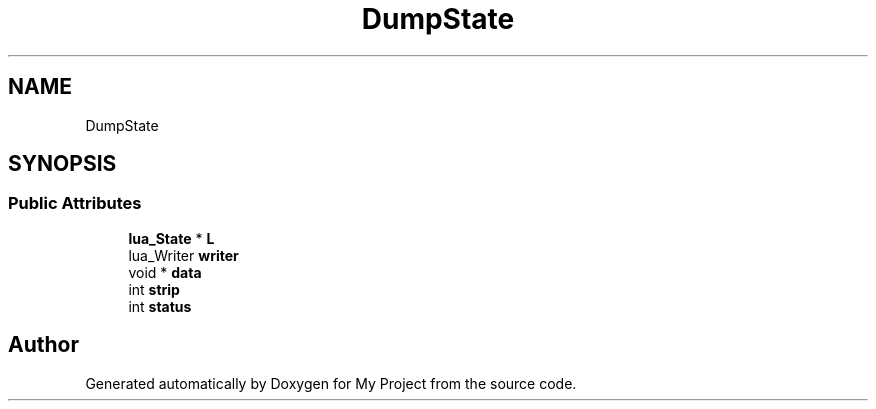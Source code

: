.TH "DumpState" 3 "Wed Feb 1 2023" "Version Version 0.0" "My Project" \" -*- nroff -*-
.ad l
.nh
.SH NAME
DumpState
.SH SYNOPSIS
.br
.PP
.SS "Public Attributes"

.in +1c
.ti -1c
.RI "\fBlua_State\fP * \fBL\fP"
.br
.ti -1c
.RI "lua_Writer \fBwriter\fP"
.br
.ti -1c
.RI "void * \fBdata\fP"
.br
.ti -1c
.RI "int \fBstrip\fP"
.br
.ti -1c
.RI "int \fBstatus\fP"
.br
.in -1c

.SH "Author"
.PP 
Generated automatically by Doxygen for My Project from the source code\&.
